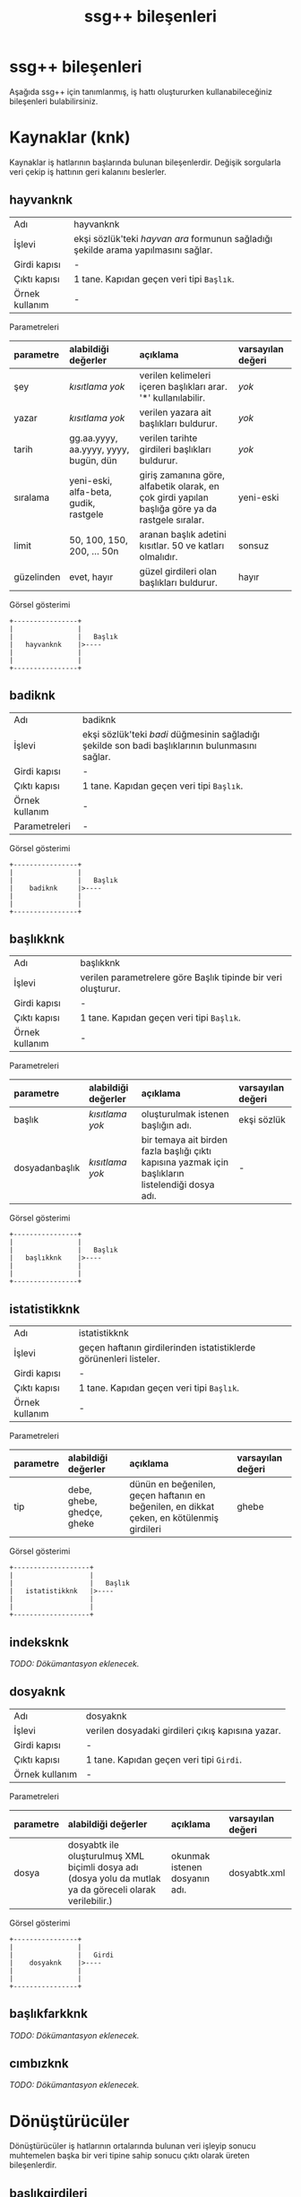 #+TITLE: ssg++ bileşenleri

* ssg++ bileşenleri

Aşağıda ssg++ için tanımlanmış, iş hattı oluştururken kullanabileceğiniz bileşenleri bulabilirsiniz.

* Kaynaklar (knk)

Kaynaklar iş hatlarının başlarında bulunan bileşenlerdir. Değişik sorgularla veri çekip iş hattının geri kalanını beslerler.

** hayvanknk 
| Adı            | hayvanknk                                                                          |
| İşlevi         | ekşi sözlük'teki /hayvan ara/ formunun sağladığı şekilde arama yapılmasını sağlar. |
| Girdi kapısı   | -                                                                                  |
| Çıktı kapısı   | 1 tane. Kapıdan geçen veri tipi ~Başlık~.                                          |
| Örnek kullanım | -                                                                                  |

Parametreleri
| parametre  | alabildiği değerler                   | açıklama                                                                                         | varsayılan değeri |
| <l>        | <l>                                   | <l>                                                                                              | <l>               |
|------------+---------------------------------------+--------------------------------------------------------------------------------------------------+-------------------|
| şey        | /kısıtlama yok/                       | verilen kelimeleri içeren başlıkları arar. '*' kullanılabilir.                                   | /yok/             |
| yazar      | /kısıtlama yok/                       | verilen yazara ait başlıkları buldurur.                                                          | /yok/             |
| tarih      | gg.aa.yyyy, aa.yyyy, yyyy, bugün, dün | verilen tarihte girdileri başlıkları buldurur.                                                   | /yok/             |
| sıralama   | yeni-eski, alfa-beta, gudik, rastgele | giriş zamanına göre, alfabetik olarak, en çok girdi yapılan başlığa göre ya da rastgele sıralar. | yeni-eski         |
| limit      | 50, 100, 150, 200, ... 50n            | aranan başlık adetini kısıtlar. 50 ve katları olmalıdır.                                         | sonsuz            |
| güzelinden | evet, hayır                           | güzel girdileri olan başlıkları buldurur.                                                        | hayır             |

Görsel gösterimi
#+BEGIN_SRC ditaa :file imgs/dit-hayvanknk.png :cmdline -r -s 0.8
        +----------------+
        |                |
        |                |   Başlık
        |   hayvanknk    |>----
        |                |
        |                |
        +----------------+
#+END_SRC


** badiknk 
| Adı            | badiknk                                                                                         |
| İşlevi         | ekşi sözlük'teki /badi/ düğmesinin sağladığı şekilde son badi başlıklarının bulunmasını sağlar. |
| Girdi kapısı   | -                                                                                               |
| Çıktı kapısı   | 1 tane. Kapıdan geçen veri tipi ~Başlık~.                                                       |
| Örnek kullanım | -                                                                                               |
| Parametreleri  | -                                                                                               |

Görsel gösterimi
#+BEGIN_SRC ditaa :file imgs/dit-badiknk.png :cmdline -r -s 0.8
        +----------------+
        |                |
        |                |   Başlık
        |    badiknk     |>----
        |                |
        |                |
        +----------------+
#+END_SRC

** başlıkknk 
| Adı            | başlıkknk                                                     |
| İşlevi         | verilen parametrelere göre Başlık tipinde bir veri oluşturur. |
| Girdi kapısı   | -                                                             |
| Çıktı kapısı   | 1 tane. Kapıdan geçen veri tipi ~Başlık~.                     |
| Örnek kullanım | -                                                             |

Parametreleri
| parametre      | alabildiği değerler | açıklama                                                                                           | varsayılan değeri |
| <l>            | <l>                 | <l>                                                                                                | <l>               |
|----------------+---------------------+----------------------------------------------------------------------------------------------------+-------------------|
| başlık         | /kısıtlama yok/     | oluşturulmak istenen başlığın adı.                                                                 | ekşi sözlük       |
| dosyadanbaşlık | /kısıtlama yok/     | bir temaya ait birden fazla başlığı çıktı kapısına yazmak için başlıkların listelendiği dosya adı. | -                 |

Görsel gösterimi
#+BEGIN_SRC ditaa :file imgs/dit-baslikknk.png :cmdline -r -s 0.8
        +----------------+
        |                |
        |                |   Başlık
        |   başlıkknk    |>----
        |                |
        |                |
        +----------------+
#+END_SRC

** istatistikknk 
| Adı            | istatistikknk                                                      |
| İşlevi         | geçen haftanın girdilerinden istatistiklerde görünenleri listeler. |
| Girdi kapısı   | -                                                                  |
| Çıktı kapısı   | 1 tane. Kapıdan geçen veri tipi ~Başlık~.                          |
| Örnek kullanım | -                                                                  |


Parametreleri
| parametre | alabildiği değerler        | açıklama                                                                                  | varsayılan değeri |
| <l>       | <l>                        | <l>                                                                                       | <l>               |
|-----------+----------------------------+-------------------------------------------------------------------------------------------+-------------------|
| tip       | debe, ghebe, ghedçe, gheke | dünün en beğenilen, geçen haftanın en beğenilen, en dikkat çeken, en kötülenmiş girdileri | ghebe             |

Görsel gösterimi
#+BEGIN_SRC ditaa :file imgs/dit-istatistikknk.png :cmdline -r -s 0.8
        +-------------------+
        |                   |
        |                   |   Başlık
        |   istatistikknk   |>----
        |                   |
        |                   |
        +-------------------+
#+END_SRC


** indeksknk 
/TODO: Dökümantasyon eklenecek./


** dosyaknk 
| Adı            | dosyaknk                                          |
| İşlevi         | verilen dosyadaki girdileri çıkış kapısına yazar. |
| Girdi kapısı   | -                                                 |
| Çıktı kapısı   | 1 tane. Kapıdan geçen veri tipi ~Girdi~.          |
| Örnek kullanım | -                                                 |

Parametreleri
| parametre | alabildiği değerler                                                                                       | açıklama                      | varsayılan değeri |
| <l>       | <l>                                                                                                       | <l>                           | <l>               |
|-----------+-----------------------------------------------------------------------------------------------------------+-------------------------------+-------------------|
| dosya     | dosyabtk ile oluşturulmuş XML biçimli dosya adı (dosya yolu da mutlak ya da göreceli olarak verilebilir.) | okunmak istenen dosyanın adı. | dosyabtk.xml      |

Görsel gösterimi
#+BEGIN_SRC ditaa :file imgs/dit-dosyaknk.png :cmdline -r -s 0.8
        +----------------+
        |                |
        |                |   Girdi
        |    dosyaknk    |>----
        |                |
        |                |
        +----------------+
#+END_SRC


** başlıkfarkknk 
/TODO: Dökümantasyon eklenecek./


** cımbızknk 
/TODO: Dökümantasyon eklenecek./


* Dönüştürücüler

Dönüştürücüler iş hatlarının ortalarında bulunan veri işleyip sonucu muhtemelen başka bir veri tipine sahip sonucu çıktı olarak üreten bileşenlerdir.

** başlıkgirdileri 
| Adı            | başlıkgirdileri                                               |
| İşlevi         | girdi kapısındaki başlığa ait girdileri çıktısında oluşturur. |
| Girdi kapısı   | 1 tane. Kapıdan geçen veri tipi ~Başlık~.                     |
| Çıktı kapısı   | 1 tane. Kapıdan geçen veri tipi ~Girdi~.                      |
| Örnek kullanım | -                                                             |

Parametreleri
| parametre | alabildiği değerler | açıklama                              | varsayılan değeri |
| <l>       | <l>                 | <l>                                   | <l>               |
|-----------+---------------------+---------------------------------------+-------------------|
| limit     | /kısıtlama yok/     | başlığa ait indirilecek girdi sayısı. | tümü (limitsiz)   |


Görsel gösterimi
#+BEGIN_SRC ditaa :file imgs/dit-baslikgirdileri.png :cmdline -r -s 0.8
          +------------------+
          |                  |
 Başlık   |                  |   Girdi
     -----+> başlıkgirdileri |>----
          |                  |
          |                  |
          +------------------+
#+END_SRC



** girdibkzları 
| Adı            | girdibkzları                                                                               |
| İşlevi         | girdi kapısındaki girdinin bkz ve görünmez bkz verilmiş başlıklarını çıktı kapısına yazar. |
| Girdi kapısı   | 1 tane. Kapıdan geçen veri tipi ~Girdi~.                                                   |
| Çıktı kapısı   | 1 tane. Kapıdan geçen veri tipi ~Başlık~.                                                  |
| Örnek kullanım | -                                                                                          |
| Parametreleri  | -                                                                                          |


Görsel gösterimi
#+BEGIN_SRC ditaa :file imgs/dit-girdibkzlari.png :cmdline -r -s 0.8
          +------------------+
          |                  |
   Girdi  |                  |   Başlık
     -----+>   girdibkzları  |>----
          |                  |
          |                  |
          +------------------+
#+END_SRC




** +anketçi+ 
/Kullanımdan kalktı./ (bkz: [[girdibkzları]]) (bkz: [[histogram]]) ~anketçi~ $\rightarrow$ ~girdibkzları ! histogram~
| Adı            | anketçi                                                                                                                             |
| İşlevi         | girdi kapısındaki girdilerde bkz veya görünmez bkz verilmiş başlıkları bkz verilme sayısına göre sıralayıp grafik verisi oluşturur. |
| Girdi kapısı   | 1 tane. Kapıdan geçen veri tipi ~Girdi~.                                                                                            |
| Çıktı kapısı   | 1 tane. Kapıdan geçen veri tipi ~Grafik Verisi~.                                                                                    |
| Örnek kullanım | ~yürüt başlıkknk [başlık=sözlükçülerin en iyi 10 dizi listesi] ! başlıkgirdileri ! anketçi ! grafikbtk~                             |
| Parametreleri  | -                                                                                                                                   |


Görsel gösterimi
#+BEGIN_SRC ditaa :file imgs/dit-anketci.png :cmdline -r -s 0.8
          +--------------+
          |              |
  Girdi   |              |   Grafik Verisi
     -----+>   anketçi   |>----
          |              |
          |              |
          +--------------+
#+END_SRC


** histogram 
| Adı            | histogram                                                                                                                                                                                                                                                                                                                                                                                                           |
| İşlevi         | kategori zaman olarak seçilmişse girdi kapısındaki girdilerin sayılarını parametre olarak verilen zaman çözünürlüğüne (yıl, ay, hafta, gün) göre grafik verisi haline getirir. kategori yazar/başlık olarak seçilmişse yazarına/başlığına göre girdileri sayarak grafik verisi oluşturur. Girdi kapısındaki veri tipi Başlık ise verilen parametreler dikkate alınmaz histogram başlık kategorisine göre çıkarılır. |
| Girdi kapısı   | 1 tane. Kapıdan geçen veri tipi ~Girdi~ ya da ~Başlık~.                                                                                                                                                                                                                                                                                                                                                             |
| Çıktı kapısı   | 1 tane. Kapıdan geçen veri tipi ~Grafik Verisi~.                                                                                                                                                                                                                                                                                                                                                                    |
| Örnek kullanım | bir başlığa en fazla sayıda girdi yazmış yazarlar:                                                                                                                                                                                                                                                                                                                                                                  |
|                | ~yürüt başlıkknk [başlık=minimal öykü denemeleri] ! başlıkgirdileri ! histogram [kategori=yazar] ! grafikbtk~                                                                                                                                                                                                                                                                                                       |
|                | bir başlığa zaman içinde girilmiş girdi sayıları:                                                                                                                                                                                                                                                                                                                                                                   |
|                | ~yürüt başlıkknk [başlık=behzat ç.] ! başlıkgirdileri ! histogram [kategori=zaman, çözünürlük=hafta] ! grafikbtk~                                                                                                                                                                                                                                                                                                   |
|                | suser1 kullanıcısı girdilerini en çok günün hangi saatlerinde girmiş:                                                                                                                                                                                                                                                                                                                                               |
|                | ~hayvanknk [yazar=suser1] ! başlıkgirdileri ! histogram [kategori=zaman, çözünürlük=saat] ! grafikbtk~                                                                                                                                                                                                                                                                                                              |


Parametreleri
| parametre  | alabildiği değerler            | açıklama                                                                                                                                                                                                                     | varsayılan değeri |
| <l>        | <l>                            | <l>                                                                                                                                                                                                                          | <l>               |
|------------+--------------------------------+------------------------------------------------------------------------------------------------------------------------------------------------------------------------------------------------------------------------------+-------------------|
| eksen      | kategori ya da zaman           | girdilerin gruplandırılacağı eksenin tipini belirler. kategori: bir başka parametre ile verilecek olan kategori tipine göre grafik verisi oluşturur. zaman: girdileri giriş zamanlarına göre grafik verisi oluşturur.        | kategori          |
| kategori   | yazar ya da başlık             | yalnızca eksen olarak kategori seçilmişse kullanılabilir, kategori tipini belirler.  yazar: girdileri yazarlarına göre sayarak grafik verisi oluşturur. başlık: girdileri başlıklarına göre sayarak zaman bilgisi oluşturur. | yazar             |
| çözünürlük | yıl, ay, hafta, gün ya da saat | yalnızca eksen olarak zaman seçilmişse kullanılabilir. zamana bağlı veriyi seçilen çözünürlükte gruplayıp toplayarak grafik verisi oluşturur.                                                                                | ay                |

Görsel gösterimi
#+BEGIN_SRC ditaa :file imgs/dit-histogram.png :cmdline -r -s 0.8
                       +--------------+
                       |              |
  Girdi ya da Başlık   |              |   Grafik Verisi
                  -----+>  histogram  |>----
                       |              |
                       |              |
                       +--------------+
#+END_SRC


** alanseçici 
| Adı            | alanseçici                                                                                                                                    |
| İşlevi         | girdi kapısındaki tokenlerin parametre olarak verilen alanındaki değere sahip o alan tipinde yeni bir veri oluşturup çıktı kapısına gönderir. |
| Girdi kapısı   | 1 tane. Kapıdan geçen veri tipi ~Token~.                                                                                                      |
| Çıktı kapısı   | 1 tane. Kapıdan geçen veri tipi değişkendir. Parametre olarak seçilen alan tipindedir. /Alan/.                                                |
| Örnek kullanım | lost başlığına yazmış yazarlar:                                                                                                               |
|                | ~yürüt başlıkknk [başlık=lost] ! başlıkgirdileri ! alanseçici [alan=yazar] ! kümeflt ! metinbtk~                                              |

Parametreleri
| parametre | alabildiği değerler                                                                                                                                | açıklama                                                          | varsayılan değeri |
| <l>       | <l>                                                                                                                                                | <l>                                                               | <l>               |
|-----------+----------------------------------------------------------------------------------------------------------------------------------------------------+-------------------------------------------------------------------+-------------------|
| alan      | Girdi kapısındaki veri tipinin alanlarından biri. Örneğin, Girdi tipindeki veriler için alan şu değerleri alabilir: yazar, baslik, id, girdiSirasi | Girdi kapısındaki verilerin hangi alanının seçileceğini belirler. | yazar             |

Görsel gösterimi
#+BEGIN_SRC ditaa :file imgs/dit-alansecici.png :cmdline -r -s 0.8
          +-----------------+
          |                 |
  Token   |                 |   ''Alan''
     -----+>   alanseçici   |>----
          |                 |
          |                 |
          +-----------------+

Somut örnek:
          +------------------------------+
          |                              |
  Girdi   |                              |   Başlık
     -----+>   alanseçici [alan=baslik]  |>----
          |                              |
          |                              |
          +------------------------------+

#+END_SRC



** maçsonucu 

| Adı            | maçsonucu                                                                                                                                                 |
| İşlevi         | girdi kapısındaki girdinin içinde skor geçen cümleleri çıktı kapısına yazar. aralarında tire olan üçe kadar hanesi olan iki sayıyı skor olarak algılanır. |
| Girdi kapısı   | 1 tane. Kapıdan geçen veri tipi ~Girdi~.                                                                                                                  |
| Çıktı kapısı   | 1 tane. Kapıdan geçen veri tipi ~Metin~.                                                                                                                  |
| Örnek kullanım | ~yürüt başlıkknk [başlık=11 haziran 2008 isviçre türkiye maçı] ! başlıkgirdileri ! maçsonucu ! metinbtk~                                                  |
| Parametreleri  | -                                                                                                                                                         |


Görsel gösterimi
#+BEGIN_SRC ditaa :file imgs/dit-macsonucu.png :cmdline -r -s 0.8
         +----------------+
         |                |
 Girdi   |                |    Metin
    -----+>   maçsonucu   |>-----
         |                |
         |                |
         +----------------+
#+END_SRC






* Filtreler (flt)

Filtreler iş hatlarının ortalarında bulunan ve aynı tip girdi ve çıktı kapılarına sahip bileşenlerdir. İstenen özellikteki tokenleri geçirip geri kalanlarını yutarlar.

** genelflt 
| Adı            | genelflt                                                                                                                                                                                                                                     |
| İşlevi         | girdi kapısındaki tokenin ~alan~ parametresi ile verilen alanındaki değer, ~değer~ parametresi ile verilen değerle eşleşiyorsa çıktı kapısına geçirir, değilse yutar. eşleşme olan tokenlere eşleşmeyi sağlayan değer etiket olarak eklenir. |
| Girdi kapısı   | 1 tane. Kapıdan geçen veri tipi ~Token~.                                                                                                                                                                                                     |
| Çıktı kapısı   | 1 tane. Kapıdan geçen veri tipi ~Token~.                                                                                                                                                                                                     |
| Örnek kullanım | lost başlığına 2011'de girilmiş girdiler:                                                                                                                                                                                                    |
|                | ~yürüt hayvanknk [şey=lost, tarih=2011] ! genelflt [alan=baslik, değer=lost] ! başlıkgirdileri ! dosyabtk [dosya=lost2011.xml]~                                                                                                              |
|                | barcelona'nın evinde oynadığı el classico maçları:                                                                                                                                                                                           |
|                | ~yürüt hayvanknk [şey=barcelona real madrid maçı] ! genelflt [alan=baslik, değer=*barcelona*real madrid*] ! metinbtk~                                                                                                                        |
|                | dün yazılan girdilerden içinde barack obama geçenler:                                                                                                                                                                                        |
|                | ~yürüt hayvanknk [tarih=dün] ! başlıkgirdileri ! genelflt [alan=girdi, değer=*barack obama*] ! metinbtk~                                                                                                                                     |
|                | dünün en beğenilen entry'lerindeki suser1 yazarının girdileri:                                                                                                                                                                               |
|                | ~yürüt istatistikknk [tip=debe] ! başlıkgirdileri ! genelflt [alan=yazar, değer=suser1] ! metinbtk~                                                                                                                                          |
|                | suser'in muhtemelen tuttuğu takım                                                                                                                                                                                                            |
|                | ~yürüt hayvanknk [yazar=suser] ! başlıkgirdileri ! genelflt [alan=baslik+girdi, dosyadandeğer=turkiye_futbol_takimlari.tema] ! histogram [kategori=etiket] ! grafikbtk~                                                                      |


Parametreleri
| parametre     | alabildiği değerler                   | açıklama                                                                                                                                 | varsayılan değeri                                                                                                                                                                                                                                 |
| <l>           | <l>                                   | <l>                                                                                                                                      | <l>                                                                                                                                                                                                                                               |
|---------------+---------------------------------------+------------------------------------------------------------------------------------------------------------------------------------------+---------------------------------------------------------------------------------------------------------------------------------------------------------------------------------------------------------------------------------------------------|
| alan          | baslik, girdi ya da yazar             | filtreleme işleminde dikkate alınacak alan. Birden fazla alan aralarına artı (+) işareti konularak seçilebilir. örn. "alan=baslik+girdi" | yazar                                                                                                                                                                                                                                             |
| değer         | /kısıtlama yok/                       | filtreden geçebilecek tokenlerin ~alan~larında sahip olmaları gereken değer. asteriksler kullanılabilir.                                 | ekşisözlük                                                                                                                                                                                                                                        |
| dosyadandeğer | /kısıtlama yok/                       | birden fazla değer parametresi geçirmek için bir tema dosyası verilebilir.                                                               | -                                                                                                                                                                                                                                                 |
| benzerlik     | aynısı, sonuekli, başısonuekli, ayrık |                                                                                                                                          | varsayılan değeri seçilen alana göre değişiyor. baslik ve yazar için ~aynısı~, girdi için ~ayrık~ değerlerini alır.                                                                                                                               |
|               |                                       |                                                                                                                                          | aynısı: tokenin alanın değerinin parametre olarak verilen değerle/değerlerle aynı olduğu durumda geçirilmesini sağlar (örn. 'beşiktaş' sadece 'beşiktaş'a eşlenebilir).                                                                           |
|               |                                       |                                                                                                                                          | sonuekli: alan değerinin metni içinde eşleştirme yapıp, eşlemenin sonunda verilen değer parametresinden fazla karakter olması durumda da geçirilmesini sağlar (örn. beşik beşiktaş'la eşleştirilebilir).                                          |
|               |                                       |                                                                                                                                          | başısonuekli: alan değerinin metni içinde eşleştirme yapıp, eşleşmenin başında ya da sonunda verilen değer parametresinden fazla karakter olması durumda geçirilmesini sağlar (örn. eşik beşiktaş'la eşleştirilebilir).                           |
|               |                                       |                                                                                                                                          | ayrık: alan değerinin metni içinde eşleştirme yapıp, eşleşmenin başında boşluk, sonunda da boşluk ya da noktalama işaretleri olması durumda geçirilmesini sağlar (örn. 'beşiktaş' 'beşiktaş gibi' ile eşlenebilir ama 'beşiktaşlı' ile eşlenmez). |
| eleme         | ~uymayan~ ya da ~uyan~                | tokenin verilen kriterlere uyduğu durumda mı yoksa uymadığı durumunda mı eleneceğini belirler.                                           | uymayan                                                                                                                                                                                                                                           |

Görsel gösterimi
#+BEGIN_SRC ditaa :file imgs/dit-genelflt.png :cmdline -r -s 0.8
          +---------------------+
          |                     |
  Token   |                     |   Token
     -----+>     genelflt       |>----
          |                     |
          |                     |
          +---------------------+
#+END_SRC



** kümeflt 
| Adı            | kümeflt                                                                                                               |
| İşlevi         | girdi kapısındaki token listesini küme olarak çıktısına yazar, diğer bir deyişle yinelenen tokenler çıktıya yazılmaz. |
| Girdi kapısı   | 1 tane. Kapıdan geçen veri tipi ~Token~.                                                                              |
| Çıktı kapısı   | 1 tane. Kapıdan geçen veri tipi ~Token~.                                                                              |
| Örnek kullanım | linux başlığındaki bkz kümesi:                                                                                        |
|                | ~yürüt başlıkknk[başlık=linux] ! başlıkgirdileri ! girdibkzları ! kümeflt ! metinbtk~                                 |
| Parametreleri  | -                                                                                                                     |

Görsel gösterimi
#+BEGIN_SRC ditaa :file imgs/dit-kumeflt.png :cmdline -r -s 0.8
          +---------------------+
          |                     |
  Token   |                     |   Token
     -----+>     kümeflt        |>----
          |                     |
          |                     |
          +---------------------+
#+END_SRC




** tarihflt 
| Adı            | tarihflt                                                                                                                                                                              |
| İşlevi         | girdi kapısındaki girdinin tarihi parametre olarak verilen tarih aralığındaysa çıktı kapısına geçirir, değilse yutar. başlangıç tarihi aralığa dahilken, bitiş tarihi dahil değildir. |
| Girdi kapısı   | 1 tane. Kapıdan geçen veri tipi ~Girdi~.                                                                                                                                              |
| Çıktı kapısı   | 1 tane. Kapıdan geçen veri tipi ~Girdi~.                                                                                                                                              |
| Örnek kullanım | linux.xml dosyasındaki nisan 2011'de düzenlenmiş girdiler:                                                                                                                            |
|                | ~yürüt dosyaknk[dosya=linux.xml] ! tarihflt[baş=04.2011, son=05.2011, tip=düzenleme] ! metinbtk~                                                                                      |


Parametreleri
| parametre | alabildiği değerler                   | açıklama                                                                                                  | varsayılan değeri |
| <l>       | <l>                                   | <l>                                                                                                       | <l>               |
|-----------+---------------------------------------+-----------------------------------------------------------------------------------------------------------+-------------------|
| baş       | gg.aa.yyyy, aa.yyyy, yyyy, bugün, dün | geçirilmesi istenen tarih aralığının başlangıcı.                                                          | 1999              |
| son       | gg.aa.yyyy, aa.yyyy, yyyy, bugün, dün | geçirilmesi istenen tarih aralığının sonu.                                                                | yarın             |
| tip       | giriş ya da düzenleme                 | filtreleme işinin girdinin giriş tarihine mi yoksa düzenleme tarihine mi bakılarak yapılacağını belirler. | giriş             |

Görsel gösterimi
#+BEGIN_SRC ditaa :file imgs/dit-tarihflt.png :cmdline -r -s 0.8
          +---------------------+
          |                     |
  Girdi   |                     |   Girdi
     -----+>     tarihflt       |>----
          |                     |
          |                     |
          +---------------------+
#+END_SRC



** genelsıralayıcı 
/TODO: Dökümantasyon eklenecek./


** +başlıkflt+ 
/Kullanımdan kalktı./ (bkz: [[genelflt]]) ~başlıkflt [başlık=lost]~ $\rightarrow$ ~genelflt [alan=baslik, değer=lost]~

| Adı            | başlıkflt                                                                                                            |
| İşlevi         | girdi kapısındaki başlığın adı parametre olarak verilen başlıkla aynıysa çıktı kapısına geçirir, değilse yutar.      |
| Girdi kapısı   | 1 tane. Kapıdan geçen veri tipi ~Başlık~.                                                                            |
| Çıktı kapısı   | 1 tane. Kapıdan geçen veri tipi ~Başlık~.                                                                            |
| Örnek kullanım | ~yürüt hayvanknk [şey=lost, tarih=2011] ! başlıkflt [başlık=lost] ! başlıkgirdileri ! dosyabtk [dosya=lost2011.xml]~ |
|                | ~yürüt hayvanknk [şey=barcelona real madrid maçı] ! başlıkflt [başlık=*barcelona*real madrid*] ! metinbtk~           |

Parametreleri
| parametre | alabildiği değerler | açıklama                                | varsayılan değeri |
| <l>       | <l>                 | <l>                                     | <l>               |
|-----------+---------------------+-----------------------------------------+-------------------|
| başlık    | /kısıtlama yok/     | filtreden geçmesi istenen başlığın adı. | ekşi sözlük       |

Görsel gösterimi
#+BEGIN_SRC ditaa :file imgs/dit-baslikflt.png :cmdline -r -s 0.8
          +---------------------+
          |                     |
  Başlık  |                     |   Başlık
     -----+>     başlıkflt      |>----
          |                     |
          |                     |
          +---------------------+
#+END_SRC




* Gözlemciler (gzc)

Gözlemciler iş hatlarının ortalarında bulunan, girdi kapılarındaki veriyi aynen çıktı kapısına yazan bileşenlerdir. Dolayısıyla girdi ve çıktı kapıları aynı tiptedir. Üstlerinden geçen veriyi kullanarak bazı işler yaparlar.

** girdiresimlerigzc 
| Adı            | girdiresimlerigzc                                                                                                                                                                                                                                                                                                                                                                                                   |
| İşlevi         | girdi kapısındaki girdinin içindeki resimlere verilmiş bağlantılardaki resimleri, twitter/facebook bağlantılarındaki durum bilgisi ve varsa resimleri mevcut klasöre indirir. Tanımlı resim dosyası uzantıları: .jpg, .gif, .png, .flv. İndirilen dosya başlık adı - girdi numarası - resmin orjinal adı şeklinde isimlendirilir. Twitter durumu tvit-tvit\_no.xml, varsa resmi tvit-tvit\_no dosyasına kaydedilir. |
| Girdi kapısı   | 1 tane. Kapıdan geçen veri tipi ~Girdi~.                                                                                                                                                                                                                                                                                                                                                                            |
| Çıktı kapısı   | 1 tane. Kapıdan geçen veri tipi ~Girdi~.                                                                                                                                                                                                                                                                                                                                                                            |
| Örnek kullanım | ~başlıkknk [başlık=charlize theron] ! başlıkgirdileri ! girdiresimlerigzc ! gnd~                                                                                                                                                                                                                                                                                                                                    |
| Parametreleri  | -                                                                                                                                                                                                                                                                                                                                                                                                                   |


Görsel gösterimi
#+BEGIN_SRC ditaa :file imgs/dit-girdiresimlerigzc.png :cmdline -r -s 0.8
          +------------------------+
          |                        |
  Girdi   |                        |   Girdi
     -----+>   girdiresimlerigzc   |>----
          |                        |
          |                        |
          +------------------------+
#+END_SRC



* Bataklar (btk)

Bataklar iş hatlarının sonlarında bulunan bileşenlerdir. Ekrana/dosyaya/ağa yazma gibi işler yaparlar.

** metinbtk 
| Adı            | metinbtk                                                                                    |
| İşlevi         | girdi kapısındaki veriyi metin tabanlı ekrana yazar. Sadece kabuk ortamında kullanılabilir. |
| Girdi kapısı   | 1 tane. Kapıdan geçen veri tipi ~Token~.                                                    |
| Çıktı kapısı   | -                                                                                           |
| Örnek kullanım | -                                                                                           |
| Parametreleri  | -                                                                                           |

Görsel gösterimi
#+BEGIN_SRC ditaa :file imgs/dit-metinbtk.png :cmdline -r -s 0.8
          +---------------+
          |               |
          |               |
     -----+>   metinbtk   |
          |               |
          |               |
          +---------------+
#+END_SRC

** +görselbtk+
/Kullanımdan kalktı./ ssg++ web arayüzü Java Swing tabanlı görsel kullanıcı arayüzünün yerine geçti.
| Adı            | görselbtk                                                                                                                          |
| İşlevi         | girdi kapısındaki veriyi ekşi sözlük'tekine benzeterek ekranda gösterir. Sadece görsel kullanıcı arayüzü ortamında kullanılabilir. |
| Girdi kapısı   | 1 tane. Kapıdan geçen veri tipi ~Başlık~ ya da ~Girdi~.                                                                            |
| Çıktı kapısı   | -                                                                                                                                  |
| Örnek kullanım | -                                                                                                                                  |
| Parametreleri  | -                                                                                                                                  |

Görsel gösterimi
#+BEGIN_SRC ditaa :file imgs/dit-gorselbtk.png :cmdline -r -s 0.8
                  +------------------+
                  |                  |
    Başlık/Girdi  |                  |
             -----+>    görselbtk    |
                  |                  |
                  |                  |
                  +------------------+
#+END_SRC


** dosyabtk 
| Adı            | dosyabtk                                                                   |
| İşlevi         | girdi kapısındaki veriyi txt, XML, csv ya da HTML biçiminde dosyaya yazar. |
| Girdi kapısı   | 1 tane. Kapıdan geçen veri tipi ~Token~.                                   |
| Çıktı kapısı   | -                                                                          |
| Örnek kullanım | -                                                                          |

Parametreleri
| parametre | alabildiği değerler                             | açıklama                              | varsayılan değeri |
| <l>       | <l>                                             | <l>                                   | <l>               |
|-----------+-------------------------------------------------+---------------------------------------+-------------------|
| dosya     | .xml, .html, .csv ya da .txt uzantılı dosya adı | yazılmak istenen dosyanın yolu ve adı | dosyabtk.xml      |


Görsel gösterimi
#+BEGIN_SRC ditaa :file imgs/dit-dosyabtk.png :cmdline -r -s 0.8
          +---------------+
          |               |
          |               |
     -----+>   dosyabtk   |
          |               |
          |               |
          +---------------+
#+END_SRC



** grafikbtk 
| Adı            | grafikbtk                                                                                                                |
| İşlevi         | girdi kapısındaki grafik verisini sütunlu grafik olarak gösterir.                                                        |
| Girdi kapısı   | 1 tane. Kapıdan geçen veri tipi ~Grafik Verisi~.                                                                         |
| Çıktı kapısı   | -                                                                                                                        |
| Örnek kullanım | ~yürüt başlıkknk [başlık=sözlükçülerin en iyi 10 film listesi] ! başlıkgirdileri ! girdibkzları ! histogram ! grafikbtk~ |
| Parametreleri  | -                                                                                                                        |


Görsel gösterimi
#+BEGIN_SRC ditaa :file imgs/dit-grafikbtk.png :cmdline -r -s 0.8
                 +----------------+
                 |                |
 Grafik Verisi   |                |
            -----+>   grafikbtk   |
                 |                |
                 |                |
                 +----------------+
#+END_SRC


** wordlebtk 

*Not*: ~histogram~ çıktısını ~dosyabtk~ ile bir dosyaya yazdırdıktan sonra doğrudan [[http://www.wordle.net/advanced][gelişmiş wordle]] sayfasında kullanabilirsiniz. örn.: ~... ! histogram ! dosyabtk [dosya=wordle.txt]~

| Adı            | wordlebtk                                                                                                                                                      |
| İşlevi         | girdi kapısındaki grafik verisini [[http://www.wordle.net/create][wordle]] sayfasında etiket bulutu yaratmak için kullanılabilecek biçimde metin dosyasına yazar.  |
| Girdi kapısı   | 1 tane. Kapıdan geçen veri tipi ~Grafik Verisi~.                                                                                                               |
| Çıktı kapısı   | -                                                                                                                                                              |
| Örnek kullanım | ~yürüt başlıkknk [başlık=sözlükçülerin en iyi 10 film listesi] ! başlıkgirdileri ! girdibkzları ! histogram ! wordlebtk~                                       |

Parametreleri
| parametre | alabildiği değerler     | açıklama                              | varsayılan değeri |
| <l>       | <l>                     | <l>                                   | <l>               |
|-----------+-------------------------+---------------------------------------+-------------------|
| dosya     | .txt uzantılı dosya adı | yazılmak istenen dosyanın yolu ve adı | wordlebtk.txt     |


Görsel gösterimi
#+BEGIN_SRC ditaa :file imgs/dit-wordlebtk.png :cmdline -r -s 0.8
                 +----------------+
                 |                |
 Grafik Verisi   |                |
            -----+>   wordlebtk   |
                 |                |
                 |                |
                 +----------------+
#+END_SRC


** +maçsonucubtk+ 
/Kullanımdan kalktı./ (bkz: [[maçsonucu]]) ~maçsonucubtk~ $\rightarrow$ ~maçsonucu ! metinbtk~

| Adı            | maçsonucubtk                                                                                                                                      |
| İşlevi         | girdi kapısındaki girdinin içinde skor geçen cümleleri ekrana yazar. aralarında tire olan üçe kadar hanesi olan iki sayıyı skor olarak algılanır. |
| Girdi kapısı   | 1 tane. Kapıdan geçen veri tipi ~Girdi~.                                                                                                          |
| Çıktı kapısı   | -                                                                                                                                                 |
| Örnek kullanım | ~yürüt başlıkknk [başlık=11 haziran 2008 isviçre türkiye maçı] ! başlıkgirdileri ! maçsonucubtk~                                                  |
| Parametreleri  | -                                                                                                                                                 |


Görsel gösterimi
#+BEGIN_SRC ditaa :file imgs/dit-macsonucubtk.png :cmdline -r -s 0.8
         +-------------------+
         |                   |
 Girdi   |                   |
    -----+>   maçsonucubtk   |
         |                   |
         |                   |
         +-------------------+
#+END_SRC


* Tanımlanması planlanan bileşenler				   :noexport:
[[file:SsgppIcinEklentiBilesenTanimlamak.org][ssg++ için eklenti bileşen tanımlamak]]ta anlatıldığı üzere kendi bileşenlerinizi tanımlamak mümkün. Geliştirici lisansı koşulları gereği eklenti bileşen kodlarını benimle paylaşmanız gerekiyor.

** spoilerfiltresi 

** uyarıbtk 

